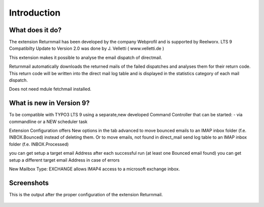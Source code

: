 Introduction
============

What does it do?
----------------

The extension Returnmail has been developed by the company Webprofil and is supported by Reelworx.
LTS 9 Compatibilty Update to Version 2.0 was done by J. Velletti ( www.velletti.de )

This extension makes it possible to analyse the email dispatch of directmail.

Returnmail automatically downloads the returned mails of the failed dispatches and analyses them for their return code.
This return code will be written into the direct mail log table and is displayed in the statistics category of each mail dispatch.

Does not need mdule fetchmail installed.

What is new in Version 9?
-------------------------
To be compatible with TYPO3 LTS 9 using a separate,new developed Command Controller that can be started:
- via commandline or a NEW scheduler task

Extension Configuration offers New options in the tab advanced to move bounced emails to an IMAP inbox folder (f.e. INBOX.Bounced) instead of deleting them.
Or to move emails, not found in direct_mail send log table to an IMAP inbox folder (f.e. INBOX.Processed)

you can get setup a target email Address after each successful run (at least one Bounced email found)
you can get setup a different target email Address in case of errors

New Mailbox Type: EXCHANGE allows IMAP4 access to a microsoft exchange inbox.


Screenshots
-----------

This is the output after the proper configuration of the extension Returnmail.

.. figure:: Images/mails-returned.png
